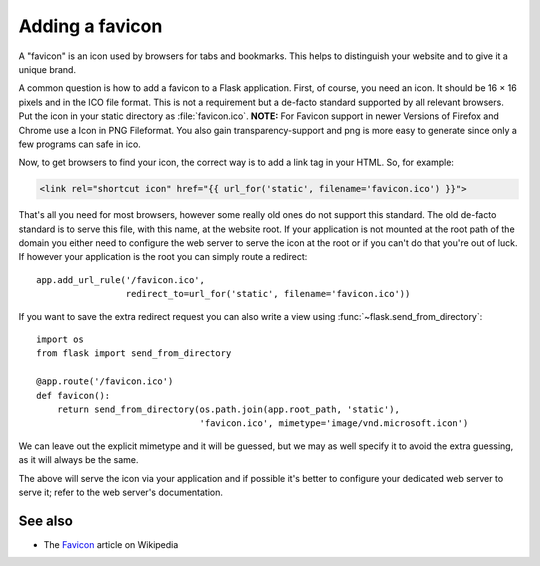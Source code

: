 Adding a favicon
================

A "favicon" is an icon used by browsers for tabs and bookmarks. This helps
to distinguish your website and to give it a unique brand.

A common question is how to add a favicon to a Flask application. First, of
course, you need an icon. It should be 16 × 16 pixels and in the ICO file
format. This is not a requirement but a de-facto standard supported by all
relevant browsers. Put the icon in your static directory as
:file:`favicon.ico`.
**NOTE:** For Favicon support in newer Versions of Firefox and Chrome use 
a Icon in PNG Fileformat. You also gain transparency-support and png is more 
easy to generate since only a few programs can safe in ico.

Now, to get browsers to find your icon, the correct way is to add a link
tag in your HTML. So, for example:

.. sourcecode:: html+jinja

    <link rel="shortcut icon" href="{{ url_for('static', filename='favicon.ico') }}">

That's all you need for most browsers, however some really old ones do not
support this standard. The old de-facto standard is to serve this file,
with this name, at the website root. If your application is not mounted at
the root path of the domain you either need to configure the web server to
serve the icon at the root or if you can't do that you're out of luck. If
however your application is the root you can simply route a redirect::

    app.add_url_rule('/favicon.ico',
                     redirect_to=url_for('static', filename='favicon.ico'))

If you want to save the extra redirect request you can also write a view
using :func:`~flask.send_from_directory`::

    import os
    from flask import send_from_directory

    @app.route('/favicon.ico')
    def favicon():
        return send_from_directory(os.path.join(app.root_path, 'static'),
                                   'favicon.ico', mimetype='image/vnd.microsoft.icon')

We can leave out the explicit mimetype and it will be guessed, but we may
as well specify it to avoid the extra guessing, as it will always be the
same.

The above will serve the icon via your application and if possible it's
better to configure your dedicated web server to serve it; refer to the
web server's documentation.

See also
--------

* The `Favicon <https://en.wikipedia.org/wiki/Favicon>`_ article on
  Wikipedia
